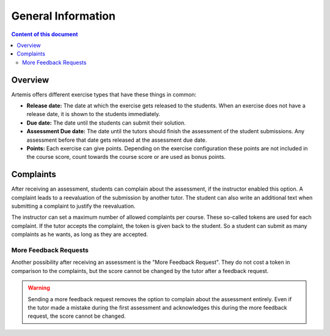 General Information
===================

.. contents:: Content of this document
    :local:
    :depth: 2


Overview
--------

Artemis offers different exercise types that have these things in common:

- **Release date:** The date at which the exercise gets released to the students. When an exercise does not have a release date, it is shown to the students immediately.
- **Due date:** The date until the students can submit their solution.
- **Assessment Due date:** The date until the tutors should finish the assessment of the student submissions. Any assessment before that date gets released at the assessment due date.
- **Points:** Each exercise can give points. Depending on the exercise configuration these points are not included in the course score, count towards the course score or are used as bonus points.

Complaints
----------

After receiving an assessment, students can complain about the assessment, if the instructor enabled this option.
A complaint leads to a reevaluation of the submission by another tutor.
The student can also write an additional text when submitting a complaint to justify the reevaluation.

The instructor can set a maximum number of allowed complaints per course. These so-called tokens are used for each complaint.
If the tutor accepts the complaint, the token is given back to the student.
So a student can submit as many complaints as he wants, as long as they are accepted.

More Feedback Requests
^^^^^^^^^^^^^^^^^^^^^^

Another possibility after receiving an assessment is the "More Feedback Request".
They do not cost a token in comparison to the complaints, but the score cannot be changed by the tutor after a feedback request.

.. warning::
    Sending a more feedback request removes the option to complain about the assessment entirely.
    Even if the tutor made a mistake during the first assessment and acknowledges this during the more feedback request, the score cannot be changed.
